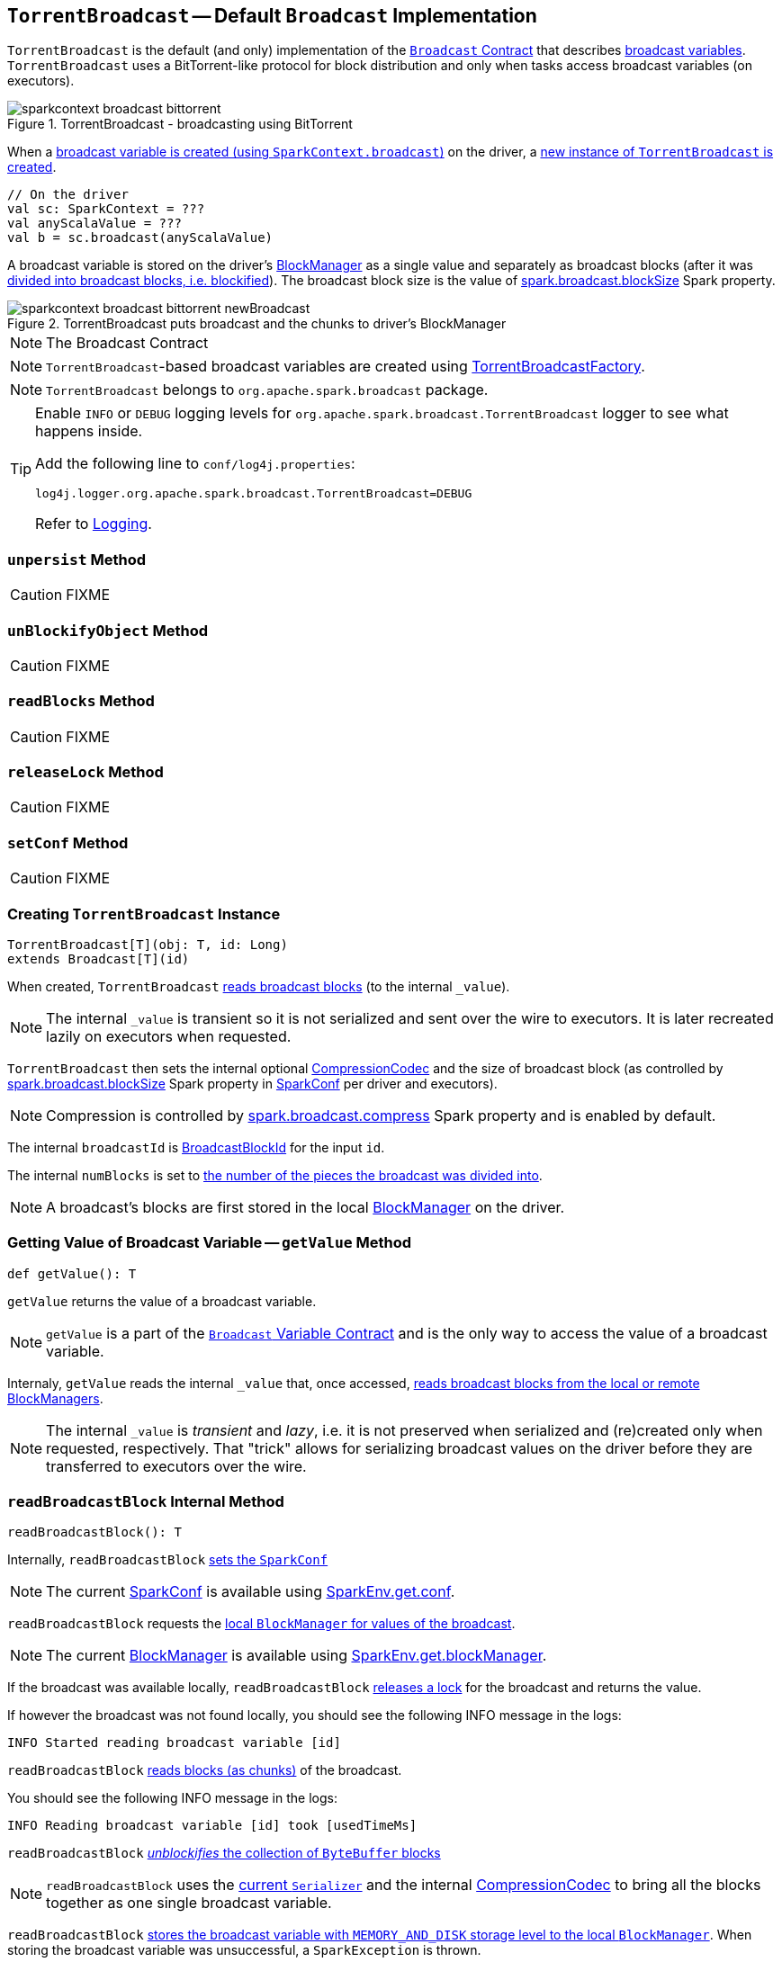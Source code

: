 == [[TorrentBroadcast]] `TorrentBroadcast` -- Default `Broadcast` Implementation

`TorrentBroadcast` is the default (and only) implementation of the link:spark-broadcast.adoc#contract[`Broadcast` Contract] that describes link:spark-broadcast.adoc[broadcast variables]. `TorrentBroadcast` uses a BitTorrent-like protocol for block distribution and only when tasks access broadcast variables (on executors).

.TorrentBroadcast - broadcasting using BitTorrent
image::images/sparkcontext-broadcast-bittorrent.png[align="center"]

When a link:spark-sparkcontext.adoc#broadcast[broadcast variable is created (using `SparkContext.broadcast`)] on the driver, a <<creating-instance, new instance of `TorrentBroadcast` is created>>.

[source, scala]
----
// On the driver
val sc: SparkContext = ???
val anyScalaValue = ???
val b = sc.broadcast(anyScalaValue)
----

A broadcast variable is stored on the driver's link:spark-blockmanager.adoc[BlockManager] as a single value and separately as broadcast blocks (after it was <<blockifyObject, divided into broadcast blocks, i.e. blockified>>). The broadcast block size is the value of link:spark-service-broadcastmanager.adoc#spark_broadcast_blockSize[spark.broadcast.blockSize] Spark property.

.TorrentBroadcast puts broadcast and the chunks to driver's BlockManager
image::images/sparkcontext-broadcast-bittorrent-newBroadcast.png[align="center"]

NOTE: The Broadcast Contract

NOTE: `TorrentBroadcast`-based broadcast variables are created using link:spark-TorrentBroadcastFactory.adoc[TorrentBroadcastFactory].

NOTE: `TorrentBroadcast` belongs to `org.apache.spark.broadcast` package.

[TIP]
====
Enable `INFO` or `DEBUG` logging levels for `org.apache.spark.broadcast.TorrentBroadcast` logger to see what happens inside.

Add the following line to `conf/log4j.properties`:

```
log4j.logger.org.apache.spark.broadcast.TorrentBroadcast=DEBUG
```

Refer to link:spark-logging.adoc[Logging].
====

=== [[unpersist]] `unpersist` Method

CAUTION: FIXME

=== [[unBlockifyObject]] `unBlockifyObject` Method

CAUTION: FIXME

=== [[readBlocks]] `readBlocks` Method

CAUTION: FIXME

=== [[releaseLock]] `releaseLock` Method

CAUTION: FIXME

=== [[setConf]] `setConf` Method

CAUTION: FIXME

=== [[creating-instance]] Creating `TorrentBroadcast` Instance

[source, scala]
----
TorrentBroadcast[T](obj: T, id: Long)
extends Broadcast[T](id)
----

When created, `TorrentBroadcast` <<readBroadcastBlock, reads broadcast blocks>> (to the internal `_value`).

NOTE: The internal `_value` is transient so it is not serialized and sent over the wire to executors. It is later recreated lazily on executors when requested.

`TorrentBroadcast` then sets the internal optional link:spark-CompressionCodec.adoc#createCodec[CompressionCodec] and the size of broadcast block (as controlled by  link:spark-service-broadcastmanager.adoc#spark_broadcast_blockSize[spark.broadcast.blockSize] Spark property in link:spark-configuration.adoc[SparkConf] per driver and executors).

NOTE: Compression is controlled by link:spark-service-broadcastmanager.adoc#spark_broadcast_compress[spark.broadcast.compress] Spark property and is enabled by default.

The internal `broadcastId` is link:spark-blockdatamanager.adoc#BroadcastBlockId[BroadcastBlockId] for the input `id`.

The internal `numBlocks` is set to <<writeBlocks, the number of the pieces the broadcast was divided into>>.

NOTE: A broadcast's blocks are first stored in the local link:spark-blockmanager.adoc[BlockManager] on the driver.

=== [[getValue]] Getting Value of Broadcast Variable -- `getValue` Method

[source, scala]
----
def getValue(): T
----

`getValue` returns the value of a broadcast variable.

NOTE: `getValue` is a part of the link:spark-broadcast.adoc#contract[`Broadcast` Variable Contract] and is the only way to access the value of a broadcast variable.

Internaly, `getValue` reads the internal `_value` that, once accessed, <<readBroadcastBlock, reads broadcast blocks from the local or remote BlockManagers>>.

NOTE: The internal `_value` is __transient__ and __lazy__, i.e. it is not preserved when serialized and (re)created only when requested, respectively. That "trick" allows for serializing broadcast values on the driver before they are transferred to executors over the wire.

=== [[readBroadcastBlock]] `readBroadcastBlock` Internal Method

[source, scala]
----
readBroadcastBlock(): T
----

Internally, `readBroadcastBlock` <<setConf, sets the `SparkConf`>>

NOTE: The current link:spark-configuration.adoc[SparkConf] is available using link:spark-sparkenv.adoc#conf[SparkEnv.get.conf].

`readBroadcastBlock` requests the link:spark-blockmanager.adoc#getLocalValues[local `BlockManager` for values of the broadcast].

NOTE: The current link:spark-blockmanager.adoc[BlockManager] is available using link:spark-sparkenv.adoc#blockManager[SparkEnv.get.blockManager].

If the broadcast was available locally, `readBroadcastBlock` <<releaseLock, releases a lock>> for the broadcast and returns the value.

If however the broadcast was not found locally, you should see the following INFO message in the logs:

```
INFO Started reading broadcast variable [id]
```

`readBroadcastBlock` <<readBlocks, reads blocks (as chunks)>> of the broadcast.

You should see the following INFO message in the logs:

```
INFO Reading broadcast variable [id] took [usedTimeMs]
```

`readBroadcastBlock` <<unBlockifyObject, _unblockifies_ the collection of `ByteBuffer` blocks>>

NOTE: `readBroadcastBlock` uses the link:spark-sparkenv.adoc#serializer[current `Serializer`] and the internal link:spark-CompressionCodec.adoc[CompressionCodec] to bring all the blocks together as one single broadcast variable.

`readBroadcastBlock` link:spark-blockmanager.adoc#putSingle[stores the broadcast variable with `MEMORY_AND_DISK` storage level to the local `BlockManager`]. When storing the broadcast variable was unsuccessful, a `SparkException` is thrown.

```
Failed to store [broadcastId] in BlockManager
```

The broadcast variable is returned.

NOTE: `readBroadcastBlock` is exclusively used to <<creating-instance, recreate a broadcast variable on executors>>.

=== [[writeBlocks]] Storing Broadcast and Its Blocks in Local BlockManager -- `writeBlocks` Internal Method

[source, scala]
----
writeBlocks(value: T): Int
----

`writeBlocks` is an internal method to store the broadcast's `value` and blocks in the driver's link:spark-blockmanager.adoc[BlockManager]. It returns the number of the broadcast blocks the broadcast was divided into.

NOTE: `writeBlocks` is exclusively used when a <<creating-instance, `TorrentBroadcast` is created>> that happens on the driver only. It sets the internal `numBlocks` property that is serialized as a number before the broadcast is sent to executors (after they have called link:spark-broadcast.adoc#value[`value` method]).

Internally, `writeBlocks` link:spark-blockmanager.adoc#putSingle[stores the block for `value` broadcast to the local `BlockManager`] (using a new link:spark-blockdatamanager.adoc#BroadcastBlockId[BroadcastBlockId], `value`, `MEMORY_AND_DISK` storage level and without telling the driver).

If storing the broadcast block fails, you should see the following `SparkException` in the logs:

```
Failed to store [broadcastId] in BlockManager
```

`writeBlocks` divides `value` into blocks (of link:spark-service-broadcastmanager.adoc#spark_broadcast_blockSize[spark.broadcast.blockSize] size) using the link:spark-sparkenv.adoc#serializer[Serializer] and an optional link:spark-CompressionCodec.adoc[CompressionCodec] (enabled by link:spark-service-broadcastmanager.adoc#spark_broadcast_compress[spark.broadcast.compress]). Every block gets its own `BroadcastBlockId` (with `piece` and an index) that is wrapped inside a `ChunkedByteBuffer`. link:spark-blockmanager.adoc#putBytes[Blocks are stored in the local `BlockManager`] (using the `piece` block id, `MEMORY_AND_DISK_SER` storage level and informing the driver).

NOTE: The entire broadcast value is stored in the local `BlockManager` with `MEMORY_AND_DISK` storage level, and the pieces with `MEMORY_AND_DISK_SER` storage level.

If storing any of the broadcast pieces fails, you should see the following `SparkException` in the logs:

```
Failed to store [pieceId] of [broadcastId] in local BlockManager
```

=== [[blockifyObject]] Chunking Broadcast Into Blocks -- `blockifyObject` Method

[source, scala]
----
blockifyObject[T](
  obj: T,
  blockSize: Int,
  serializer: Serializer,
  compressionCodec: Option[CompressionCodec]): Array[ByteBuffer]
----

`blockifyObject` divides (aka _blockifies_) the input `obj` broadcast variable into blocks (of `ByteBuffer`). `blockifyObject` uses the input `serializer` `Serializer` to write `obj` in a serialized format to a `ChunkedByteBufferOutputStream` (of `blockSize` size) with the optional link:spark-CompressionCodec.adoc[CompressionCodec].

NOTE: `blockifyObject` is executed when <<writeBlocks, `TorrentBroadcast` stores a broadcast and its blocks to a local `BlockManager`>>.
